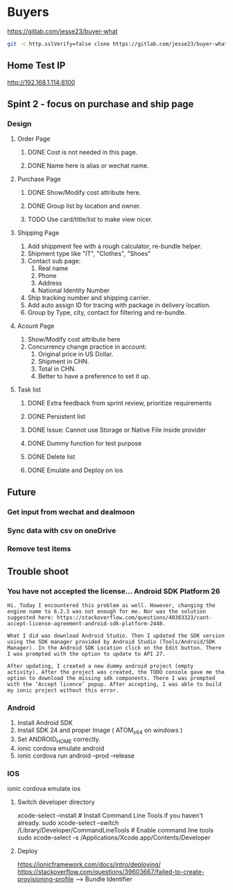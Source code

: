 #+TODO: TODO WAIT | DONE CANCEL
* Buyers
  https://gitlab.com/jesse23/buyer-what
#+BEGIN_SRC sh
  git -c http.sslVerify=false clone https://gitlab.com/jesse23/buyer-what ~/Project/buyer-what
#+END_SRC
** Home Test IP 
   http://192.168.1.114:8100
** Spint 2 - focus on purchase and ship page 
*** Design
**** Order Page
***** DONE Cost is not needed in this page.
***** DONE Name here is alias or wechat name.
**** Purchase Page
***** DONE Show/Modify cost attribute here.
***** DONE Group list by location and owner.
***** TODO Use card/title/list to make view nicer.
**** Shipping Page
     1. Add shippment fee with a rough calculator, re-bundle helper.
     2. Shipment type like "IT", "Clothes", "Shoes"
     3. Contact sub page:
        1) Real name
        2) Phone
        3) Address
        4) National Identity Number
     4. Ship tracking number and shipping carrier.
     5. Add auto assign ID for tracing with package in delivery location.
     6. Group by Type, city, contact for filtering and re-bundle.
**** Acount Page
     1. Show/Modify cost attribute here
     2. Concurrency change practice in account:
        1) Original price in US Dollar.
        2) Shipment in CHN.
        3) Total in CHN.
        4) Better to have a preference to set it up.
**** Task list
***** DONE Extra feedback from sprint review, prioritize requirements
***** DONE Persistent list
***** DONE Issue: Cannot use Storage or Native File inside provider
***** DONE Dummy function for test purpose
***** DONE Delete list
***** DONE Emulate and Deploy on ios
** Future
*** Get input from wechat and dealmoon
*** Sync data with csv on oneDrive
*** Remove test items
** Trouble shoot
*** You have not accepted the license… Android SDK Platform 26
#+BEGIN_SRC
Hi. Today I encountered this problem as well. However, changing the engine name to 6.2.3 was not enough for me. Nor was the solution suggested here: https://stackoverflow.com/questions/40383323/cant-accept-license-agreement-android-sdk-platform-2448.

What I did was download Android Studio. Then I updated the SDK version using the SDK manager provided by Android Studio (Tools/Android/SDK Manager). In the Android SDK Location click on the Edit button. There I was prompted with the option to update to API 27.

After updating, I created a new dummy android project (empty activity). After the project was created, the TODO console gave me the option to download the missing sdk components. There I was prompted with the ‘Accept licence’ popup. After accepting, I was able to build my ionic project without this error.
#+END_SRC
*** Android
   1. Install Android SDK
   2. Install SDK 24 and proper Image ( ATOM_x64 on windows )
   3. Set ANDROID_HOME correctly.
   4. ionic cordova emulate android
   5. ionic cordova run android --prod --release
*** IOS
ionic cordova emulate ios
**** Switch developer directory
xcode-select --install # Install Command Line Tools if you haven't already.
sudo xcode-select --switch /Library/Developer/CommandLineTools # Enable command line tools
sudo xcode-select -s /Applications/Xcode.app/Contents/Developer
**** Deploy
https://ionicframework.com/docs/intro/deploying/
https://stackoverflow.com/questions/39603667/failed-to-create-provisioning-profile --> Bundle Identifier
